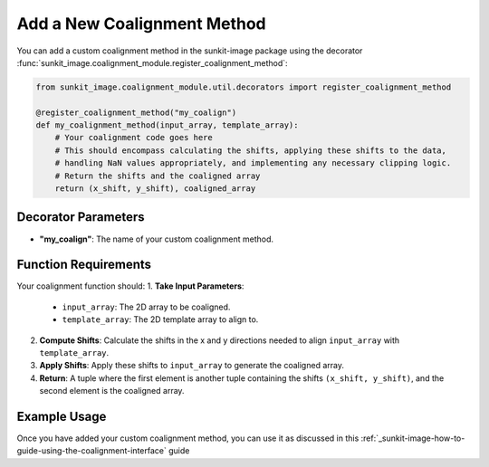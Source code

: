 .. _sunkit-image-how-to-guide-adding-a-new-coalignment-method:

****************************
Add a New Coalignment Method
****************************

You can add a custom coalignment method in the sunkit-image package using the decorator :func:`sunkit_image.coalignment_module.register_coalignment_method`:

.. code-block:: python

    from sunkit_image.coalignment_module.util.decorators import register_coalignment_method

    @register_coalignment_method("my_coalign")
    def my_coalignment_method(input_array, template_array):
        # Your coalignment code goes here
        # This should encompass calculating the shifts, applying these shifts to the data,
        # handling NaN values appropriately, and implementing any necessary clipping logic.
        # Return the shifts and the coaligned array
        return (x_shift, y_shift), coaligned_array

Decorator Parameters
====================

- **"my_coalign"**: The name of your custom coalignment method.

Function Requirements
=====================

Your coalignment function should:
1. **Take Input Parameters**:

    - ``input_array``: The 2D array to be coaligned.
    - ``template_array``: The 2D template array to align to.

2. **Compute Shifts**: Calculate the shifts in the x and y directions needed to align ``input_array`` with ``template_array``.

3. **Apply Shifts**: Apply these shifts to ``input_array`` to generate the coaligned array.

4. **Return**: A tuple where the first element is another tuple containing the shifts ``(x_shift, y_shift)``, and the second element is the coaligned array.

Example Usage
=============

Once you have added your custom coalignment method, you can use it as discussed in this :ref:`_sunkit-image-how-to-guide-using-the-coalignment-interface` guide
